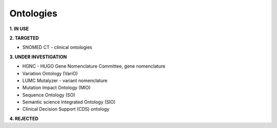 .. _ontologies:


Ontologies
!!!!!!!!!!

**1. IN USE**



**2. TARGETED**

* SNOMED CT - clinical ontologies


**3. UNDER INVESTIGATION**

* HGNC - HUGO Gene Nomenclature Committee, gene nomenclature

* Variation Ontology (VariO)

* LUMC Mutalyzer - variant nomenclature

* Mutation Impact Ontology (MIO)

* Sequence Ontology (SO)

* Semantic science Integrated Ontology (SIO)

* Clinical Decision Support (CDS) ontology


**4. REJECTED**